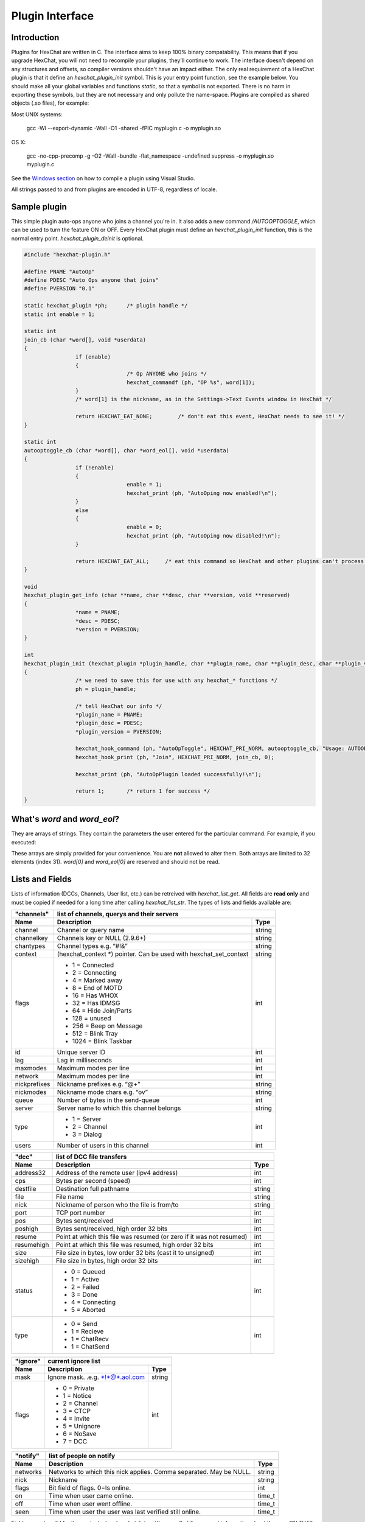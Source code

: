 Plugin Interface
================

.. default-domain:: c

Introduction
------------

Plugins for HexChat are written in C. The interface aims to keep 100%
binary compatability. This means that if you upgrade HexChat, you will
not need to recompile your plugins, they'll continue to work. The
interface doesn't depend on any structures and offsets, so compiler
versions shouldn't have an impact either. The only real requirement of a
HexChat plugin is that it define an *hexchat\_plugin\_init* symbol. This
is your entry point function, see the example below. You should make all
your global variables and functions *static*, so that a symbol is not
exported. There is no harm in exporting these symbols, but they are not
necessary and only pollute the name-space. Plugins are compiled as
shared objects (.so files), for example:

Most UNIX systems:

	 gcc -Wl --export-dynamic -Wall -O1 -shared -fPIC myplugin.c -o myplugin.so

OS X:

	 gcc -no-cpp-precomp -g -O2 -Wall -bundle -flat\_namespace -undefined suppress -o myplugin.so myplugin.c

See the `Windows section <plugins.html#plugins-on-windows-win32>`_ on how to compile a plugin using Visual Studio.

All strings passed to and from plugins are encoded in UTF-8, regardless
of locale.

Sample plugin
-------------

This simple plugin auto-ops anyone who joins a channel you're in. It
also adds a new command */AUTOOPTOGGLE*, which can be used to turn the
feature ON or OFF. Every HexChat plugin must define an
*hexchat\_plugin\_init* function, this is the normal entry point.
*hexchat\_plugin\_deinit* is optional.

.. code-block:: c

	 #include "hexchat-plugin.h"

	 #define PNAME "AutoOp"
	 #define PDESC "Auto Ops anyone that joins"
	 #define PVERSION "0.1"

	 static hexchat_plugin *ph;      /* plugin handle */
	 static int enable = 1;

	 static int
	 join_cb (char *word[], void *userdata)
	 {
			 if (enable)
			 {
					 /* Op ANYONE who joins */
					 hexchat_commandf (ph, "OP %s", word[1]);
			 }
			 /* word[1] is the nickname, as in the Settings->Text Events window in HexChat */

			 return HEXCHAT_EAT_NONE;        /* don't eat this event, HexChat needs to see it! */
	 }

	 static int
	 autooptoggle_cb (char *word[], char *word_eol[], void *userdata)
	 {
			 if (!enable)
			 {
					 enable = 1;
					 hexchat_print (ph, "AutoOping now enabled!\n");
			 }
			 else
			 {
					 enable = 0;
					 hexchat_print (ph, "AutoOping now disabled!\n");
			 }

			 return HEXCHAT_EAT_ALL;     /* eat this command so HexChat and other plugins can't process it */
	 }

	 void
	 hexchat_plugin_get_info (char **name, char **desc, char **version, void **reserved)
	 {
			 *name = PNAME;
			 *desc = PDESC;
			 *version = PVERSION;
	 }

	 int
	 hexchat_plugin_init (hexchat_plugin *plugin_handle, char **plugin_name, char **plugin_desc, char **plugin_version, char *arg)
	 {
			 /* we need to save this for use with any hexchat_* functions */
			 ph = plugin_handle;

			 /* tell HexChat our info */
			 *plugin_name = PNAME;
			 *plugin_desc = PDESC;
			 *plugin_version = PVERSION;

			 hexchat_hook_command (ph, "AutoOpToggle", HEXCHAT_PRI_NORM, autooptoggle_cb, "Usage: AUTOOPTOGGLE, Turns OFF/ON Auto Oping", 0);
			 hexchat_hook_print (ph, "Join", HEXCHAT_PRI_NORM, join_cb, 0);

			 hexchat_print (ph, "AutoOpPlugin loaded successfully!\n");

			 return 1;       /* return 1 for success */
	 }

What's *word* and *word\_eol*?
------------------------------

They are arrays of strings. They contain the parameters the user entered
for the particular command. For example, if you executed:

.. raw:: html

	 <pre>
	 /command NICK hi there

	 word[1] is command
	 word[2] is NICK
	 word[3] is hi
	 word[4] is there

	 word_eol[1] is command NICK hi there
	 word_eol[2] is NICK hi there
	 word_eol[3] is hi there
	 word_eol[4] is there
	 </pre>

These arrays are simply provided for your convenience. You are **not**
allowed to alter them. Both arrays are limited to 32 elements (index
31). *word[0]* and *word\_eol[0]* are reserved and should not be read.

Lists and Fields
----------------

Lists of information (DCCs, Channels, User list, etc.) can be retreived
with *hexchat\_list\_get*. All fields are **read only** and must be
copied if needed for a long time after calling *hexchat\_list\_str*. The
types of lists and fields available are:


+--------------+--------------------------------------------------------------------+--------+
| "channels"   | list of channels, querys and their servers                                  |
+--------------+--------------------------------------------------------------------+--------+
| Name         | Description                                                        | Type   |
+==============+====================================================================+========+
| channel      | Channel or query name                                              | string |
+--------------+--------------------------------------------------------------------+--------+
| channelkey   | Channels key or NULL (2.9.6+)                                      | string |
+--------------+--------------------------------------------------------------------+--------+
| chantypes    | Channel types e.g. “#!&”                                           | string |
+--------------+--------------------------------------------------------------------+--------+
| context      | (hexchat_context \*) pointer. Can be used with hexchat_set_context | string |
+--------------+--------------------------------------------------------------------+--------+
| flags        | - 1 = Connected                                                    | int    |
|              | - 2 = Connecting                                                   |        |
|              | - 4 = Marked away                                                  |        |
|              | - 8 = End of MOTD                                                  |        |
|              | - 16 = Has WHOX                                                    |        |
|              | - 32 = Has IDMSG                                                   |        |
|              | - 64 = Hide Join/Parts                                             |        |
|              | - 128 = unused                                                     |        |
|              | - 256 = Beep on Message                                            |        |
|              | - 512 = Blink Tray                                                 |        |
|              | - 1024 = Blink Taskbar                                             |        |
+--------------+--------------------------------------------------------------------+--------+
| id           | Unique server ID                                                   | int    |
+--------------+--------------------------------------------------------------------+--------+
| lag          | Lag in milliseconds                                                | int    |
+--------------+--------------------------------------------------------------------+--------+
| maxmodes     | Maximum modes per line                                             | int    |
+--------------+--------------------------------------------------------------------+--------+
| network      | Maximum modes per line                                             | int    |
+--------------+--------------------------------------------------------------------+--------+
| nickprefixes | Nickname prefixes e.g. “@+”                                        | string |
+--------------+--------------------------------------------------------------------+--------+
| nickmodes    | Nickname mode chars e.g. “ov”                                      | string |
+--------------+--------------------------------------------------------------------+--------+
| queue        | Number of bytes in the send-queue                                  | int    |
+--------------+--------------------------------------------------------------------+--------+
| server       | Server name to which this channel belongs                          | string |
+--------------+--------------------------------------------------------------------+--------+
| type         | - 1 = Server                                                       | int    |
|              | - 2 = Channel                                                      |        |
|              | - 3 = Dialog                                                       |        |
+--------------+--------------------------------------------------------------------+--------+
| users        | Number of users in this channel                                    | int    |
+--------------+--------------------------------------------------------------------+--------+


+------------+----------------------------------------------------------------------+--------+
| "dcc"      | list of DCC file transfers                                                    |
+------------+----------------------------------------------------------------------+--------+
| Name       | Description                                                          | Type   |
+============+======================================================================+========+
| address32  | Address of the remote user (ipv4 address)                            | int    |
+------------+----------------------------------------------------------------------+--------+
| cps        | Bytes per second (speed)                                             | int    |
+------------+----------------------------------------------------------------------+--------+
| destfile   | Destination full pathname                                            | string |
+------------+----------------------------------------------------------------------+--------+
| file       | File name                                                            | string |
+------------+----------------------------------------------------------------------+--------+
| nick       | Nickname of person who the file is from/to                           | string |
+------------+----------------------------------------------------------------------+--------+
| port       | TCP port number                                                      | int    |
+------------+----------------------------------------------------------------------+--------+
| pos        | Bytes sent/received                                                  | int    |
+------------+----------------------------------------------------------------------+--------+
| poshigh    | Bytes sent/received, high order 32 bits                              | int    |
+------------+----------------------------------------------------------------------+--------+
| resume     | Point at which this file was resumed (or zero if it was not resumed) | int    |
+------------+----------------------------------------------------------------------+--------+
| resumehigh | Point at which this file was resumed, high order 32 bits             | int    |
+------------+----------------------------------------------------------------------+--------+
| size       | File size in bytes, low order 32 bits (cast it to unsigned)          | int    |
+------------+----------------------------------------------------------------------+--------+
| sizehigh   | File size in bytes, high order 32 bits                               | int    |
+------------+----------------------------------------------------------------------+--------+
| status     | - 0 = Queued                                                         | int    |
|            | - 1 = Active                                                         |        |
|            | - 2 = Failed                                                         |        |
|            | - 3 = Done                                                           |        |
|            | - 4 = Connecting                                                     |        |
|            | - 5 = Aborted                                                        |        |
+------------+----------------------------------------------------------------------+--------+
| type       | - 0 = Send                                                           | int    |
|            | - 1 = Recieve                                                        |        |
|            | - 1 = ChatRecv                                                       |        |
|            | - 1 = ChatSend                                                       |        |
+------------+----------------------------------------------------------------------+--------+


+----------+----------------------------------------------+--------+
| "ignore" | current ignore list                                   |
+----------+----------------------------------------------+--------+
| Name     | Description                                  | Type   |
+==========+==============================================+========+
| mask     | Ignore mask. .e.g. \*!\*@\*.aol.com          | string |
+----------+----------------------------------------------+--------+
| flags    | - 0 = Private                                | int    |
|          | - 1 = Notice                                 |        |
|          | - 2 = Channel                                |        |
|          | - 3 = CTCP                                   |        |
|          | - 4 = Invite                                 |        |
|          | - 5 = Unignore                               |        |
|          | - 6 = NoSave                                 |        |
|          | - 7 = DCC                                    |        |
+----------+----------------------------------------------+--------+


======== ================================================================== =======
"notify" list of people on notify                                                  
-------- --------------------------------------------------------------------------
Name     Description                                                        Type   
======== ================================================================== =======
networks Networks to which this nick applies. Comma separated. May be NULL. string
nick     Nickname                                                           string
flags    Bit field of flags. 0=Is online.                                   int
on       Time when user came online.                                        time\_t
off      Time when user went offline.                                       time\_t
seen     Time when user the user was last verified still online.            time\_t
======== ================================================================== =======


Fields are only valid for the context when hexchat\_list\_get() was
called (i.e. you get information about the user ON THAT ONE SERVER
ONLY). You may cycle through the "channels" list to find notify
information for every server.


========== ============================================================================================ ========
"users"    list of users in the current channel
---------- -----------------------------------------------------------------------------------------------------
Name       Description                                                                                  Type
========== ============================================================================================ ========
account    Account name or NULL (2.9.6+)                                                                string
away       Away status (boolean)                                                                        int
lasttalk   Last time the user was seen talking                                                          time\_t
nick       Nick name                                                                                    string
host       Host name in the form: user@host (or NULL if not known).                                     string
prefix     Prefix character, .e.g: @ or +. Points to a single char.                                     string
realname   Real name or NULL                                                                            string
selected   Selected status in the user list, only works for retrieving the user list of the focused tab int
========== ============================================================================================ ========


Example:

.. code-block:: c

			 list = hexchat_list_get (ph, "dcc");

			 if (list)
			 {
					 hexchat_print (ph, "--- DCC LIST ------------------\nFile  To/From   KB/s   Position\n");

					 while (hexchat_list_next (ph, list))
					 {
							 hexchat_printf (ph, "%6s %10s %.2f  %d\n",
									 hexchat_list_str (ph, list, "file"),
									 hexchat_list_str (ph, list, "nick"),
									 hexchat_list_int (ph, list, "cps") / 1024,
									 hexchat_list_int (ph, list, "pos"));
					 }

					 hexchat_list_free (ph, list);
			 }

Plugins on Windows (Win32)
--------------------------

All you need is Visual Studio setup as explained in
`Building <http://docs.hexchat.org/en/latest/building.html>`_. Your best bet
is to use an existing plugin (such as the currently unused SASL plugin)
in the HexChat solution as a starting point. You should have the
following files:

-  `hexchat-plugin.h <https://github.com/hexchat/hexchat/blob/master/src/common/hexchat-plugin.h>`_
	 - main plugin header
-  plugin.c - Your plugin, you need to write this one :)
-  plugin.def - A simple text file containing the following:

.. raw:: html

	 <pre>
			 EXPORTS
			 hexchat_plugin_init
			 hexchat_plugin_deinit
			 hexchat_plugin_get_info
	 </pre>

Leave out *hexchat\_plugin\_deinit* if you don't intend to define that
function. Then compile your plugin in Visual Studio as usual.

**Caveat:** plugins compiled on Win32 **must** have a global variable
called *ph*, which is the *plugin\_handle*, much like in the sample
plugin above.

Controlling the GUI
-------------------

A simple way to perform basic GUI functions is to use the */GUI*
command. You can execute this command through the input box, or by
calling *hexchat\_command (ph, "GUI .....");*.

-  **GUI ATTACH:** Same function as "Attach Window" in the HexChat menu.
-  **GUI DETACH:** Same function as "Detach Tab" in the HexChat menu.
-  **GUI APPLY:** Similar to clicking OK in the settings window. Execute
	 this after /SET to activate GUI changes.
-  **GUI COLOR *n*:** Change the tab color of the current context, where
	 n is a number from 0 to 3.
-  **GUI FOCUS:** Focus the current window or tab.
-  **GUI FLASH:** Flash the taskbar button. It will flash only if the
	 window isn't focused and will stop when it is focused by the user.
-  **GUI HIDE:** Hide the main HexChat window completely.
-  **GUI ICONIFY:** Iconify (minimize to taskbar) the current HexChat
	 window.
-  **GUI MSGBOX *text*:** Displays a asynchronous message box with your
	 text.
-  **GUI SHOW:** Show the main HexChat window (if currently hidden).

You can add your own items to the menu bar. The menu command has this
syntax:

.. raw:: html

	 <pre>
			 MENU [-eX] [-i&lt;ICONFILE>] [-k&lt;mod>,&lt;key>] [-m] [-pX] [-rX,group] [-tX] {ADD|DEL} &lt;path> [command] [unselect command]
	 </pre>

For example:

.. raw:: html

	 <pre>
			 MENU -p5 ADD FServe
			 MENU ADD "FServe/Show File List" "fs list"
			 MENU ADD FServe/-
			 MENU -k4,101 -t1 ADD "FServe/Enabled" "fs on" "fs off"
			 MENU -e0 ADD "FServe/Do Something" "fs action"
	 </pre>

In the example above, it would be recommended to execute *MENU DEL
FServe* inside your *hexchat\_plugin\_deinit* function. The special item
with name "-" will add a separator line.

Parameters and flags:

-  **-eX:** Set enable flag to X. -e0 for disable, -e1 for enable. This
	 lets you create a disabled (shaded) item.
-  **-iFILE:** Use an icon filename FILE. Not supported for toggles or
	 radio items.
-  **-k<mod>,<key>:** Specify a keyboard shortcut. "mod" is the modifier
	 which is a bitwise OR of: 1-SHIFT 4- CTRL 8-ALT in decimal. "key" is
	 the key value in decimal, e.g. -k5,101 would specify SHIFT-CTRL-E.
-  **-m:** Specify that this label should be treated as Pango Markup
	 language. Since forward slash ("/") is already used in menu paths,
	 you should replace closing tags with an ASCII 003 instead e.g.:
	 hexchat\_command (ph, "MENU -m ADD "<b>Bold Menu<03b>"");
-  **-pX:** Specify a menu item's position number. e.g. -p5 will cause
	 the item to be inserted in the 5th place. If the position is a
	 negative number, it will be used as an offset from the
	 bottom/right-most item.
-  **-rX,group:** Specify a radio menu item, with initial state X and a
	 group name. The group name should be the exact label of another menu
	 item (without the path) that this item will be grouped with. For
	 radio items, only a select command will be executed (no unselect
	 command).
-  **-tX:** Specify a toggle menu item with an initial state. -t0 for an
	 "unticked" item and -t1 for a "ticked" item.

If you want to change an item's toggle state or enabled flag, just *ADD*
an item with exactly the same name and command and specify the *-tX -eX*
parameters you need.

It's also possible to add items to HexChat's existing menus, for
example:

.. raw:: html

	 <pre>
			 MENU ADD "Settings/Sub Menu"
			 MENU -t0 ADD "Settings/Sub Menu/My Setting" myseton mysetoff
	 </pre>

However, internal names and layouts of HexChat's menu may change in the
future, so use at own risk.

Here is an example of Radio items:

.. raw:: html

	 <pre>
			 MENU ADD "Language"
			 MENU -r1,"English" ADD "Language/English" cmd1
			 MENU -r0,"English" ADD "Language/Spanish" cmd2
			 MENU -r0,"English" ADD "Language/German" cmd3
	 </pre>

You can also change menus other than the main one (i.e popup menus).
Currently they are:

============ ============================================================
Root Name    Menu                                                        
============ ============================================================
$TAB         Tab menu (right click a channel/query tab or treeview row)
$TRAY        System Tray menu
$URL         URL link menu
$NICK        Userlist nick-name popup menu
$CHAN        Menu when clicking a channel in the text area
============ ============================================================

Example:

.. raw:: html

	 <pre>
			 MENU -p0 ADD "$TAB/Cycle Channel" cycle
	 </pre>

You can manipulate HexChat's system tray icon using the */TRAY* command:

.. raw:: html

	 <pre>
			 Usage:
			 TRAY -f &lt;timeout> &lt;file1> [&lt;file2>] Flash tray between two icons. Leave off file2 to use default HexChat icon.
			 TRAY -f &lt;filename>                  Set tray to a fixed icon.
			 TRAY -i &lt;number>                    Flash tray with an internal icon.
			 TRAY -t &lt;text>                      Set the tray tooltip.
			 TRAY -b &lt;title> &lt;text>              Set the tray balloon.
	 </pre>

Icon numbers:

-  2: Message
-  5: Highlight
-  8: Private
-  11:File

For tray balloons on Linux, you'll need libnotify.

Filenames can be *ICO* or *PNG* format. *PNG* format is supported on
Linux/BSD and Windows XP. Set a timeout of -1 to use HexChat's default.

Handling UTF-8/Unicode strings
------------------------------

The HexChat plugin API specifies that strings passed to and from HexChat
must be encoded in UTF-8.

What does this mean for the plugin programmer? You just have to be a
little careful when passing strings obtained from IRC to system calls.
For example, if you're writing a file-server bot, someone might message
you a filename. Can you pass this filename directly to open()? Maybe! If
you're lazy... The correct thing to do is to convert the string to
"system locale encoding", otherwise your plugin will fail on non-ascii
characters.

Here are examples on how to do this conversion on Unix and Windows. In
this example, someone will CTCP you the message "SHOWFILE <filename>".

.. code-block:: c

	 static int
	 ctcp_cb (char *word[], char *word_eol[], void *userdata)
	 {
			 if(strcmp(word[1], "SHOWFILE") == 0)
			 {
					 get_file_name (nick, word[2]);
			 }

			 return HEXCHAT_EAT_HEXCHAT;
	 }

	 static void
	 get_file_name (char *nick, char *fname)
	 {
			 char buf[256];
			 FILE *fp;

			 /* the fname is in UTF-8, because it came from the HexChat API */

	 #ifdef _WIN32

			 wchar_t wide_name[MAX_PATH];

			 /* convert UTF-8 to WIDECHARs (aka UTF-16LE) */
			 if (MultiByteToWideChar (CP_UTF8, 0, fname, -1, wide_name, MAX_PATH) &lt; 1)
			 {
					 return;
			 }

			 /* now we have WIDECHARs, so we can _wopen() or CreateFileW(). */
			 /* _wfopen actually requires NT4, Win2000, XP or newer. */
			 fp = _wfopen (wide_name, "r");

	 #else

			 char *loc_name;

			 /* convert UTF-8 to System Encoding */
			 loc_name = g_filename_from_utf8 (fname, -1, 0, 0, 0);
			 if(!loc_name)
			 {
					 return;
			 }

			 /* now open using the system's encoding */
			 fp = fopen (loc_name, "r");
			 g_free (loc_name);

	 #endif

			 if (fp)
			 {
					 while (fgets (buf, sizeof (buf), fp))
					 {
							 /* send every line to the user that requested it */
							 hexchat_commandf (ph, "QUOTE NOTICE %s :%s", nick, buf);
					 }
					 fclose (fp);
			 }
	 }
	 
Types and Constants
-------------------

.. type:: hexchat_plugin
					hexchat_list
					hexchat_hook
					hexchat_context
					hexchat_event_attrs

	 
.. var:: HEXCHAT_PRI_HIGHEST 
				 HEXCHAT_PRI_HIGH
				 HEXCHAT_PRI_NORM
				 HEXCHAT_PRI_LOW
				 HEXCHAT_PRI_LOWEST
					
.. var:: HEXCHAT_EAT_NONE
				 HEXCHAT_EAT_XCHAT
				 HEXCHAT_EAT_PLUGIN
				 HEXCHAT_EAT_ALL
					
.. var:: HEXCHAT_FD_READ
				 HEXCHAT_FD_WRITE
				 HEXCHAT_FD_EXCEPTION
				 HEXCHAT_FD_NOTSOCKET
					

Functions
---------

General Functions
'''''''''''''''''

.. function:: void hexchat_command (hexchat_plugin *ph, const char *command)

	Executes a command as if it were typed in HexChat's input box.

	:param ph: Plugin handle (as given to :func:`hexchat_plugin_init`).
	:param command: Command to execute, without the forward slash "/".


.. function:: void hexchat_commandf (hexchat_plugin *ph, const char *format, ...)

	Executes a command as if it were typed in HexChat's
	input box and provides string formatting like :func:`printf`.

	:param ph: Plugin handle (as given to :func:`hexchat_plugin_init`).
	:param format: The format string.
	

.. function:: void hexchat_print (hexchat_plugin *ph, const char *text)

	Prints some text to the current tab/window.

	:param ph: Plugin handle (as given to :func:`hexchat_plugin_init`).
	:param text: Text to print. May contain mIRC color codes.


.. function:: void hexchat_printf (hexchat_plugin *ph, const char *format, ...)

	Prints some text to the current tab/window and provides formatting like :func:`printf`.

	:param ph: Plugin handle (as given to :func:`hexchat_plugin_init`).
	:param format: The format string.


.. function:: int hexchat_emit_print (hexchat_plugin *ph, const char *event_name, ...)

	Generates a print event. This can be any event found in
	the :menuselection:`Settings --> Text Events` window. The vararg parameter
	list **must** always be NULL terminated. Special care should be taken
	when calling this function inside a print callback (from
	:func:`hexchat_hook_print`), as not to cause endless recursion.


	:param ph: Plugin handle (as given to :func:`hexchat_plugin_init`).
	:param event_name: Text event to print.

	:returns: 0 on Failure, 1 on Success

	**Example:**

	.. code-block:: c

		 hexchat_emit_print (ph, "Channel Message", "John", "Hi there", "@", NULL);


.. function:: int hexchat_emit_print_attrs (hexchat_plugin *ph, hexchat_event_attrs *attrs, const char *event_name, ...)

	Generates a print event. This is the same as
	:func:`hexchat_emit_print` but it passes an :type:`hexchat_event_attrs *` 
	to hexchat with the print attributes.


	:param ph: Plugin handle (as given to :func:`hexchat_plugin_init`).
	:param attrs: Print attributes. This should be obtained with :func:`hexchat_event_attrs_create` and freed with :func:`hexchat_event_attrs_free`.
	:param event_name: Text event to print.

	:returns: 0 on Failure, 1 on Success

	.. versionadded:: 2.9.6

	**Example:**

	.. code-block:: c

		 hexchat_event_attrs *attrs;

		 attrs = hexchat_event_attrs_create (ph);
		 attrs->server_time_utc = 1342224702;
		 hexchat_emit_print (ph, attrs, "Channel Message", "John", "Hi there", "@", NULL);
		 hexchat_event_attrs_free (ph, attrs);

.. function:: void hexchat_send_modes (hexchat_plugin *ph, const char *targets[], int ntargets, \
										int modes_per_line, char sign, char mode)

	Sends a number of channel mode changes to the current
	channel. For example, you can Op a whole group of people in one go. It
	may send multiple MODE lines if the request doesn't fit on one. Pass 0
	for *modes_per_line* to use the current server's maximum possible.
	This function should only be called while in a channel context.

	:param ph: Plugin handle (as given to :func:`hexchat_plugin_init`).
	:param targets: Array of targets (strings). The names of people whom the action will be performed on.
	:param ntargets: Number of elements in the array given.
	:param modes_per_line: Maximum modes to send per line.
	:param sign: Mode sign, '-' or '+'.
	:param mode: Mode char, e.g. 'o' for Ops.

	**Example:** (Ops the three names given)

	.. code-block:: c

		 const char *names_to_Op[] = {"John", "Jack", "Jill"};
		 hexchat_send_modes (ph, names_to_Op, 3, 0, '+', 'o');


.. function:: int hexchat_nickcmp (hexchat_plugin *ph, const char *s1, const char *s2)

	Performs a nick name comparision, based on the current
	server connection. This might be an RFC1459 compliant string compare, or
	plain ascii (in the case of DALNet). Use this to compare channels and
	nicknames. The function works the same way as :func:`strcasecmp`.

	:param ph: Plugin handle (as given to :func:`hexchat_plugin_init`).
	:param s1: String to compare.
	:param s2: String to compare *s1* to.

	**Quote from RFC1459:** >Because of IRC's scandanavian origin, the
	characters {}\| are considered to be the lower case equivalents of the
	characters [], respectively. This is a critical issue when determining
	the equivalence of two nicknames.

	:returns: An integer less than, equal to, or greater than zero if
		*s1* is found, respectively, to be less than, to match, or be greater than *s2*.

.. function:: char* hexchat_strip (hexchat_plugin *ph, const char *str, int len, int flags)

	Strips mIRC color codes and/or text attributes (bold,
	underlined etc) from the given string and returns a newly allocated
	string.

	:param ph: Plugin handle (as given to :func:`hexchat_plugin_init`).
	:param str: String to strip.
	:param len: Length of the string (or -1 for NULL terminated).
	:param flags: Bit-field of flags:
		 -  0: Strip mIRC colors.
		 -  1: Strip text attributes.

	:returns: A newly allocated string or NULL for failure. You must free this string with :func:`hexchat_free`.

	**Example:**

	.. code-block:: c

		 {
			 char *new_text;

			 /* strip both colors and attributes by using the 0 and 1 bits (1 BITWISE-OR 2) */
			 new_text = hexchat_strip (ph, "\00312Blue\003 \002Bold!\002", -1, 1 | 2);

			 if (new_text)
			 {
					 /* new_text should now contain only "Blue Bold!" */
					 hexchat_printf (ph, "%s\n", new_text);
					 hexchat_free (ph, new_text);
			 }
		 }


.. function:: void hexchat_free (hexchat_plugin *ph, void *ptr)

	Frees a string returned by **hexchat\_\*** functions.
	Currently only used to free strings from :func:`hexchat_strip`.

	:param ph: Plugin handle (as given to :func:`hexchat_plugin_init`).
	:param ptr: Pointer to free.


.. function:: hexchat_event_attrs *hexchat_event_attrs_create (hexchat_plugin *ph)

	Allocates a new :type:`hexchat_event_attrs`. The attributes are initially 
	marked as unused.

	:returns: A pointer to the allocated :type:`hexchat_event_attrs`. Should be freed by :func:`hexchat_event_attrs_free`.

	.. versionadded:: 2.9.6

.. function:: void hexchat_event_attrs_free (hexchat_plugin *ph, hexchat_event_attrs *attrs)

	Frees an :type:`hexchat_event_attrs`.

	:param attrs: Attributes previously allocated by :func:`hexchat_event_attrs_create`.

	.. versionadded:: 2.9.6


Getting Information
'''''''''''''''''''

.. function:: const char* hexchat_get_info (hexchat_plugin *ph, const char *id)

	Returns information based on your current context.

	:param ph: Plugin handle (as given to :func:`hexchat_plugin_init`).
	:param id: ID of the information you want. List of ID's(case sensitive):

		 -  **away:** away reason or NULL if you are not away.
		 -  **channel:** current channel name.
		 -  **charset:** character-set used in the current context.
		 -  **configdir:** HexChat config directory, e.g.:
			``/home/user/.config/hexchat``. This string is encoded in UTF-8.
		 -  **event\_text <name>:** text event format string for *name*.
		 -  **gtkwin\_ptr:** (GtkWindow \*).
		 -  **host:** real hostname of the server you connected to.
		 -  **inputbox:** the input-box contents, what the user has typed.
		 -  **libdirfs:** library directory. e.g. /usr/lib/hexchat. The same
			directory used for auto-loading plugins. This string isn't
			necessarily UTF-8, but local file system encoding.
		 -  **modes:** channel modes, if known, or NULL.
		 -  **network:** current network name or NULL.
		 -  **nick:** your current nick name.
		 -  **nickserv:** nickserv password for this network or NULL.
		 -  **server:** current server name (what the server claims to be).
			NULL if you are not connected.
		 -  **topic:** current channel topic.
		 -  **version:** HexChat version number.
		 -  **win\_ptr:** native window pointer. Unix: (GtkWindow \*) Win32:
			HWND.
		 -  **win\_status:** window status: "active", "hidden" or "normal".

	:returns: A string of the requested information, or NULL. This string
		must not be freed and must be copied if needed after the call to :func:`hexchat_get_info`.


.. function:: int hexchat_get_prefs (hexchat_plugin *ph, const char *name, \
									const char **string, int *integer)

	Provides HexChat's setting information (that which is
	available through the :command:`/SET` command). A few extra bits of information
	are available that don't appear in the :command:`/SET` list, currently they are:

		-  **state\_cursor:** Current input box cursor position (characters, not
			 bytes).
		-  **id:** Unique server id

	:param ph: Plugin handle (as given to :func:`hexchat_plugin_init`).
	:param name: Setting name required.
	:param string: Pointer-pointer which to set.
	:param integer: Pointer to an integer to set, if setting is a boolean or integer type.

	:returns:
		-  0: Failed.
		-  1: Returned a string.
		-  2: Returned an integer.
		-  3: Returned a boolean.

	**Example:**

	.. code-block:: c

		 {
			 int i;
			 const char *str;

			 if (hexchat_get_prefs (ph, "irc_nick1", &amp;str, &amp;i) == 1)
			 {
					 hexchat_printf (ph, "Current nickname setting: %s\n", str);
			 }
		 }


.. function:: hexchat_list* hexchat_list_get (hexchat_plugin *ph, const char *name)

	Retreives lists of information.

	:param name: Name from the `List and Fields Table <plugins.html#lists-and-fields>`_
	:returns: hexchat_list to be used by the following functions.


.. function:: const char* const* hexchat_list_fields (hexchat_plugin *ph, const char *name)

	Lists fields in a given list.

	:param name: Name from the `List and Fields Table <plugins.html#lists-and-fields>`_


.. function:: int hexchat_list_next (hexchat_plugin *ph, hexchat_list *xlist)

	Selects the next list item in a list.

	:param xlist: :type:`hexchat_list` returned by :func:`hexchat_list_get`


.. function:: const char* hexchat_list_str (hexchat_plugin *ph, hexchat_list *xlist, const char *name)

	Gets a string field from a list.

	:param name: Name from the `List and Fields Table <plugins.html#lists-and-fields>`_
	:param xlist: :type:`hexchat_list` returned by :func:`hexchat_list_get`


.. function:: int hexchat_list_int (hexchat_plugin *ph, hexchat_list *xlist, const char *name)

	Gets a int field from a list.

	:param name: Name from the `List and Fields Table <plugins.html#lists-and-fields>`_
	:param xlist: :type:`hexchat_list` returned by :func:`hexchat_list_get`


.. function:: time_t hexchat_list_time (hexchat_plugin *ph, hexchat_list *xlist, const char *name)

	Gets a time field from a list.

	:param name: Name from the `List and Fields Table <plugins.html#lists-and-fields>`_
	:param xlist: :type:`hexchat_list` returned by :func:`hexchat_list_get`

.. function:: void hexchat_list_free (hexchat_plugin *ph, hexchat_list *xlist)

	Frees a list.

	:param xlist: :type:`hexchat_list` returned by :func:`hexchat_list_get`


Hook Functions
''''''''''''''

.. function:: hexchat_hook* hexchat_hook_command (hexchat_plugin *ph, const char *name, int pri, \
								int (*callb) (char *word[], char *word_eol[], void *user_data), \
								const char *help_text, void *userdata)

	Adds a new :command:`/command`. This allows your program to
	handle commands entered at the input box. To capture text without a "/"
	at the start (non-commands), you may hook a special name of "". i.e
	**hexchat_hook_command(ph, "", ...)**.

	Commands hooked that begin with a period ('.') will be hidden in :command:`/HELP` and :command:`/HELP -l`.

	:param ph: Plugin handle (as given to :func:`hexchat_plugin_init`).
	:param name: Name of the command (without the forward slash).
	:param pri: Priority of this command. Use :data:`HEXCHAT_PRI_NORM`.
	:param callb: Callback function. This will be called when the user executes the given command name.
	:param help_text: String of text to display when the user executes :command:`/HELP` for this command. May be NULL if you're lazy.
	:param userdata: Pointer passed to the callback function.

	:returns: Pointer to the hook. Can be passed to :func:`hexchat_unhook`.

	**Example:**

	.. code-block:: c

		 static int
		 onotice_cb (char *word[], char *word_eol[], void *userdata)
		 {
			 if (word_eol[2][0] == 0)
			 {
					 hexchat_printf (ph, "Second arg must be the message!\n");
					 return HEXCHAT_EAT_ALL;
			 }

			 hexchat_commandf (ph, "NOTICE @%s :%s", hexchat_get_info (ph, "channel"), word_eol[2]);
			 return HEXCHAT_EAT_ALL;
		 }

		 hexchat_hook_command (ph, "ONOTICE", HEXCHAT_PRI_NORM, onotice_cb, "Usage: ONOTICE &lt;message> Sends a notice to all ops", NULL);


.. function:: hexchat_hook* hexchat_hook_fd (hexchat_plugin *ph, int fd, int flags, \
											int (*callb) (int fd, int flags, void *user_data), void *userdata)

	Hooks a socket or file descriptor. WIN32: Passing a
	pipe from MSVCR71, MSVCR80 or other variations is not supported at this
	time.

	:param ph: Plugin handle (as given to *hexchat\_plugin\_init ()*).
	:param fd: The file descriptor or socket.
	:param flags: One or more of `HEXCHAT_FD_\* constants <plugins.html#types-and-constants>`_ tells HexChat that the
		provided *fd* is not a socket, but an "MSVCRT.DLL" pipe.
	:param callb: Callback function. This will be called when the socket is
		available for reading/writing or exception (depending on your chosen *flags*)
	:param userdata: Pointer passed to the callback function.

	:returns: Pointer to the hook. Can be passed to :func:`hexchat_unhook`.


.. function:: hexchat_hook* hexchat_hook_print (hexchat_plugin *ph, const char *name, int pri, \
												int (*callb) (char *word[], void *user_data), void *userdata)

	Registers a function to trap any print events. The
	event names may be any available in the :menuselection:`Settings --> Text Events` window.
	There are also some extra "special" events you may hook using this
	function. Currently they are:

	-  "Open Context": Called when a new hexchat\_context is created.
	-  "Close Context": Called when a hexchat\_context pointer is closed.
	-  "Focus Tab": Called when a tab is brought to front.
	-  "Focus Window": Called a toplevel window is focused, or the main
		 tab-window is focused by the window manager.
	-  "DCC Chat Text": Called when some text from a DCC Chat arrives. It
		 provides these elements in the *word[]* array:

		 .. raw:: html

			<pre>
					word[1] Address
					word[2] Port
					word[3] Nick
					word[4] The Message
			</pre>

	-  "Key Press": Called when some keys are pressed in the input box. It
		 provides these elements in the *word[]* array:

		 .. raw:: html

			<pre>
					word[1] Key Value
					word[2] State Bitfield (shift, capslock, alt)
					word[3] String version of the key
					word[4] Length of the string (may be 0 for unprintable keys)
			</pre>

	:param ph: Plugin handle (as given to :func:`hexchat_plugin_init`).
	:param name: Name of the print event (as in *Text Events* window).
	:param pri: Priority of this command. Use :data:`HEXCHAT_PRI_NORM`.
	:param callb: Callback function. This will be called when this event name is printed.
	:param userdata: Pointer passed to the callback function.

	:returns: Pointer to the hook. Can be passed to :func:`hexchat_unhook`.

	**Example:**

	.. code-block:: c

		 static int
		 youpart_cb (char *word[], void *userdata)
		 {
			 hexchat_printf (ph, "You have left channel %s\n", word[3]);
			 return HEXCHAT_EAT_HEXCHAT;     /* dont let HexChat do its normal printing */
		 }

		 hexchat_hook_print (ph, "You Part", HEXCHAT_PRI_NORM, youpart_cb, NULL);

.. function:: hexchat_hook* hexchat_hook_print_attrs (hexchat_plugin *ph, const char *name, int pri, \
		int (*callb) (char *word[], hexchat_event_attrs *attrs, void *user_data), void *userdata)

	Registers a function to trap any print events. This is the same as
	:func:`hexchat_hook_print` but the callback receives an
	:type:`hexchat_event_attrs *` with attributes related to the print event.

	:param ph: Plugin handle (as given to :func:`hexchat_plugin_init`).
	:param name: Name of the print event (as in *Text Events* window).
	:param pri: Priority of this command. Use :data:`HEXCHAT_PRI_NORM`.
	:param callb: Callback function. This will be called when this event name is printed.
	:param userdata: Pointer passed to the callback function.

	:returns: Pointer to the hook. Can be passed to :func:`hexchat_unhook`.

	.. versionadded:: 2.9.6


.. function:: hexchat_hook* hexchat_hook_server (hexchat_plugin *ph, const char *name, int pri, \
												int (*callb) (char *word[], char *word_eol[], void *user_data), void *userdata)

	Registers a function to be called when a certain server
	event occurs. You can use this to trap *PRIVMSG*, *NOTICE*, *PART*, a
	server numeric, etc. If you want to hook every line that comes from the
	IRC server, you may use the special name of *RAW LINE*.


	:param ph: Plugin handle (as given to :func:`hexchat_plugin_init`).
	:param name: Name of the server event.
	:param pri: Priority of this command. Use :data:`HEXCHAT_PRI_NORM`.
	:param callb: Callback function. This will be called when this event is received from the server.
	:param userdata: Pointer passed to the callback function.

	:returns: Pointer to the hook. Can be passed to :func:`hexchat_unhook`.

	**Example:**

	.. code-block:: c

		static int
		kick_cb (char *word[], char *word_eol[], void *userdata)
		{
			hexchat_printf (ph, "%s was kicked from %s (reason=%s)\n", word[4], word[3], word_eol[5]);
			return HEXCHAT_EAT_NONE;        /* don't eat this event, let other plugins and HexChat see it too */
		}

		hexchat_hook_server (ph, "KICK", HEXCHAT_PRI_NORM, kick_cb, NULL);


.. function:: hexchat_hook* hexchat_hook_server_attrs (hexchat_plugin *ph, const char *name, int pri, \
												int (*callb) (char *word[], char *word_eol[], hexchat_event_attrs *attrs, void *user_data), void *userdata)
	
	Registers a function to be called when a certain server
	event occurs. This is the same as
	:func:`hexchat_hook_server` but the callback receives an
	:type:`hexchat_event_attrs *` with attributes related to the server event.


	:param ph: Plugin handle (as given to :func:`hexchat_plugin_init`).
	:param name: Name of the server event.
	:param pri: Priority of this command. Use :data:`HEXCHAT_PRI_NORM`.
	:param callb: Callback function. This will be called when this event is received from the server.
	:param userdata: Pointer passed to the callback function.

	:returns: Pointer to the hook. Can be passed to :func:`hexchat_unhook`.

	.. versionadded:: 2.9.6

.. function:: hexchat_hook *hexchat_hook_timer (hexchat_plugin *ph, int timeout, \
												int (*callb) (void *user_data), void *userdata)

	Registers a function to be called every "timeout" milliseconds.

	:param ph: Plugin handle (as given to :func:`hexchat_plugin_init`).
	:param timeout: Timeout in milliseconds (1000 is 1 second).
	:param callb: Callback function. This will be called every "timeout" milliseconds.
	:param userdata: Pointer passed to the callback function.

	:returns: Pointer to the hook. Can be passed to :func:`hexchat_unhook`.

	**Example:**

	.. code-block:: c

		 static hexchat_hook *myhook;

		 static int
		 stop_cb (char *word[], char *word_eol[], void *userdata)
		 {
			 if (myhook != NULL)
			 {
					 hexchat_unhook (ph, myhook);
					 myhook = NULL;
					 hexchat_print (ph, "Timeout removed!\n");
			 }

			 return HEXCHAT_EAT_ALL;
		 }

		 static int
		 timeout_cb (void *userdata)
		 {
			 hexchat_print (ph, "Annoying message every 5 seconds! Type /STOP to stop it.\n");
			 return 1;       /* return 1 to keep the timeout going */
		 }

		 myhook = hexchat_hook_timer (ph, 5000, timeout_cb, NULL);
		 hexchat_hook_command (ph, "STOP", HEXCHAT_PRI_NORM, stop_cb, NULL, NULL);

.. function:: void* hexchat_unhook (hexchat_plugin *ph, hexchat_hook *hook)

	Unhooks any hook registered with **hexchat\_hook\_print/server/timer/command**. When plugins are unloaded,
	all of its hooks are automatically removed, so you don't need to call
	this within your :func:`hexchat_plugin_deinit` function.

	:param ph: Plugin handle (as given to :func:`hexchat_plugin_init`).
	:param hook: Pointer to the hook, as returned by **hexchat\_hook\_\***.

	:returns: The userdata you originally gave to **hexchat\_hook\_\***.


Context Functions
'''''''''''''''''

.. function:: hexchat_context* hexchat_find_context(hexchat_plugin *ph, const char *servname, const char *channel)

	Finds a context based on a channel and servername. If
	*servname* is NULL, it finds any channel (or query) by the given name.
	If *channel* is NULL, it finds the front-most tab/window of the given
	*servname*. If NULL is given for both arguments, the currently focused
	tab/window will be returned.

	:param ph: Plugin handle (as given to :func:`hexchat_plugin_init`).
	:param servname: Server name or NULL.
	:param channel: Channel name or NULL.

	:returns: Context pointer (for use with :func:`hexchat_set_context`) or NULL.


.. function:: hexchat_context* hexchat_get_context (hexchat_plugin *ph)

	Returns the current context for your plugin. You can
	use this later with :func:`hexchat_set_context`.

	:param ph: Plugin handle (as given to :func:`hexchat_plugin_init`).

	:returns: Context pointer (for use with :func:`hexchat_set_context`).


.. function:: int hexchat_set_context (hexchat_plugin *ph, hexchat_context *ctx)

	Changes your current context to the one given.

	:param ph: Plugin handle (as given to :func:`hexchat_plugin_init`).
	:param ctx: Context to change to (obtained with :func:`hexchat_get_context` or :func:`hexchat_find_context`).

	:returns:
		-  1: Success.
		-  0: Failure.
		

Plugin Preferences
''''''''''''''''''

.. function:: int hexchat_pluginpref_set_str (hexchat_plugin *ph, const char *var, const char *value)

	Saves a plugin-specific setting with string value to a plugin-specific config file.

	:param ph: Plugin handle (as given to :func:`hexchat_plugin_init`).
	:param var: Name of the setting to save.
	:param value: String value of the the setting.

	:returns:
		-  1: Success.
		-  0: Failure.

	**Example:**

	.. code-block:: c

		int
		hexchat_plugin_init (hexchat_plugin *plugin_handle, char **plugin_name, char **plugin_desc, char **plugin_version, char *arg)
		{
			ph = plugin_handle;
			*plugin_name = "Tester Thingie";
			*plugin_desc = "Testing stuff";
			*plugin_version = "1.0";

			hexchat_pluginpref_set_str (ph, "myvar1", "I want to save this string!");
			hexchat_pluginpref_set_str (ph, "myvar2", "This is important, too.");

			return 1;       /* return 1 for success */
		}

	In the example above, the settings will be saved to the
	plugin\_tester\_thingie.conf file, and its content will be: >myvar1 = I
	want to save this string!
	myvar2 = This is important, too.

	You should never need to edit this file manually.


.. function:: int hexchat_pluginpref_get_str (hexchat_plugin *ph, const char *var, char *dest)

	Loads a plugin-specific setting with string value from a plugin-specific config file.

	:param ph: Plugin handle (as given to :func:`hexchat_plugin_init`).
	:param var: Name of the setting to load.
	:param dest: Array to save the loaded setting's string value to.

	:returns:
		-  1: Success.
		-  0: Failure.
		

.. function:: int hexchat_pluginpref_set_int (hexchat_plugin *ph, const char *var, int value)

	Saves a plugin-specific setting with decimal value to a plugin-specific config file.

	:param ph: Plugin handle (as given to :func:`hexchat_plugin_init`).
	:param var: Name of the setting to save.
	:param value: Decimal value of the the setting.

	:returns:
		-  1: Success.
		-  0: Failure.

	**Example:**

	.. code-block:: c

		 static int
		 saveint_cb (char *word[], char *word_eol[], void *user_data)
		 {
			 int buffer = atoi (word[2]);

			 if (buffer > 0 && buffer &lt; INT_MAX)
			 {
					 if (hexchat_pluginpref_set_int (ph, "myint1", buffer))
					 {
							 hexchat_printf (ph, "Setting successfully saved!\n");
					 }
					 else
					 {
							 hexchat_printf (ph, "Error while saving!\n");
					 }
			 }
			 else
			 {
					 hexchat_printf (ph, "Invalid input!\n");
			 }

			 return HEXCHAT_EAT_HEXCHAT;
		 }

	You only need such complex checks if you're saving user input, which can
	be non-numeric.


.. function:: int hexchat_pluginpref_get_int (hexchat_plugin *ph, const char *var)

	Loads a plugin-specific setting with decimal value from a plugin-specific config file.

	:param ph: Plugin handle (as given to :func:`hexchat_plugin_init`).
	:param var: Name of the setting to load.

	:returns: The decimal value of the requested setting upon success, -1 for failure.


.. function:: int hexchat_pluginpref_delete (hexchat_plugin *ph, const char *var)

	Deletes a plugin-specific setting from a plugin-specific config file.

	:param ph: Plugin handle (as given to :func:`hexchat_plugin_init`).
	:param var: Name of the setting to delete.

	:returns:
		-  1: Success.
		-  0: Failure.

	If the given setting didn't exist, it also returns 1, so 1 only
	indicates that the setting won't exist after the call.


.. function:: int hexchat_pluginpref_list (hexchat_plugin *ph, char *dest)

	Builds a comma-separated list of the currently saved
	settings from a plugin-specific config file.

	:param ph: Plugin handle (as given to :func:`hexchat_plugin_init`).
	:param dest: Array to save the list to.

	:returns:
		-  1: Success.
		-  0: Failure (nonexistent, empty or inaccessible config file).

	**Example:**

	.. code-block:: c

		 static void
		 list_settings ()
		 {
			 char list[512];
			 char buffer[512];
			 char *token;

			 hexchat_pluginpref_list (ph, list);
			 hexchat_printf (ph, "Current Settings:\n");
			 token = strtok (list, ",");

			 while (token != NULL)
			 {
					 hexchat_pluginpref_get_str (ph, token, buffer);
					 hexchat_printf (ph, "%s: %s\n", token, buffer);
					 token = strtok (NULL, ",");
			 }
		 }

	In the example above we query the list of currently stored settings,
	then print them one by one with their respective values. We always use
	*hexchat\_pluginpref\_get\_str ()*, and that's because we can read an
	integer as string (but not vice versa).
	
Plugin GUI
''''''''''

.. function:: void* hexchat_plugingui_add (hexchat_plugin *ph, const char *filename, const char *name, \
					const char *desc, const char *version, char *reserved)
					
	Adds a fake plugin to the GUI in :menuselection:`Window --> Plugins and Scripts`.
	This does not need to be done for your actual plugin and is only used for interfaces
	to other languages like our python plugin.
	
	:returns: Handle to be used with :func:`hexchat_plugingui_remove`
	
.. function:: void hexchat_plugingui_remove (hexchat_plugin *ph, void *handle)
	
	Removes the fake plugin from the GUI. Again not to be used to remove your own plugin.
	
	:param handle: Handle returned by :func:`hexchat_plugingui_add`

